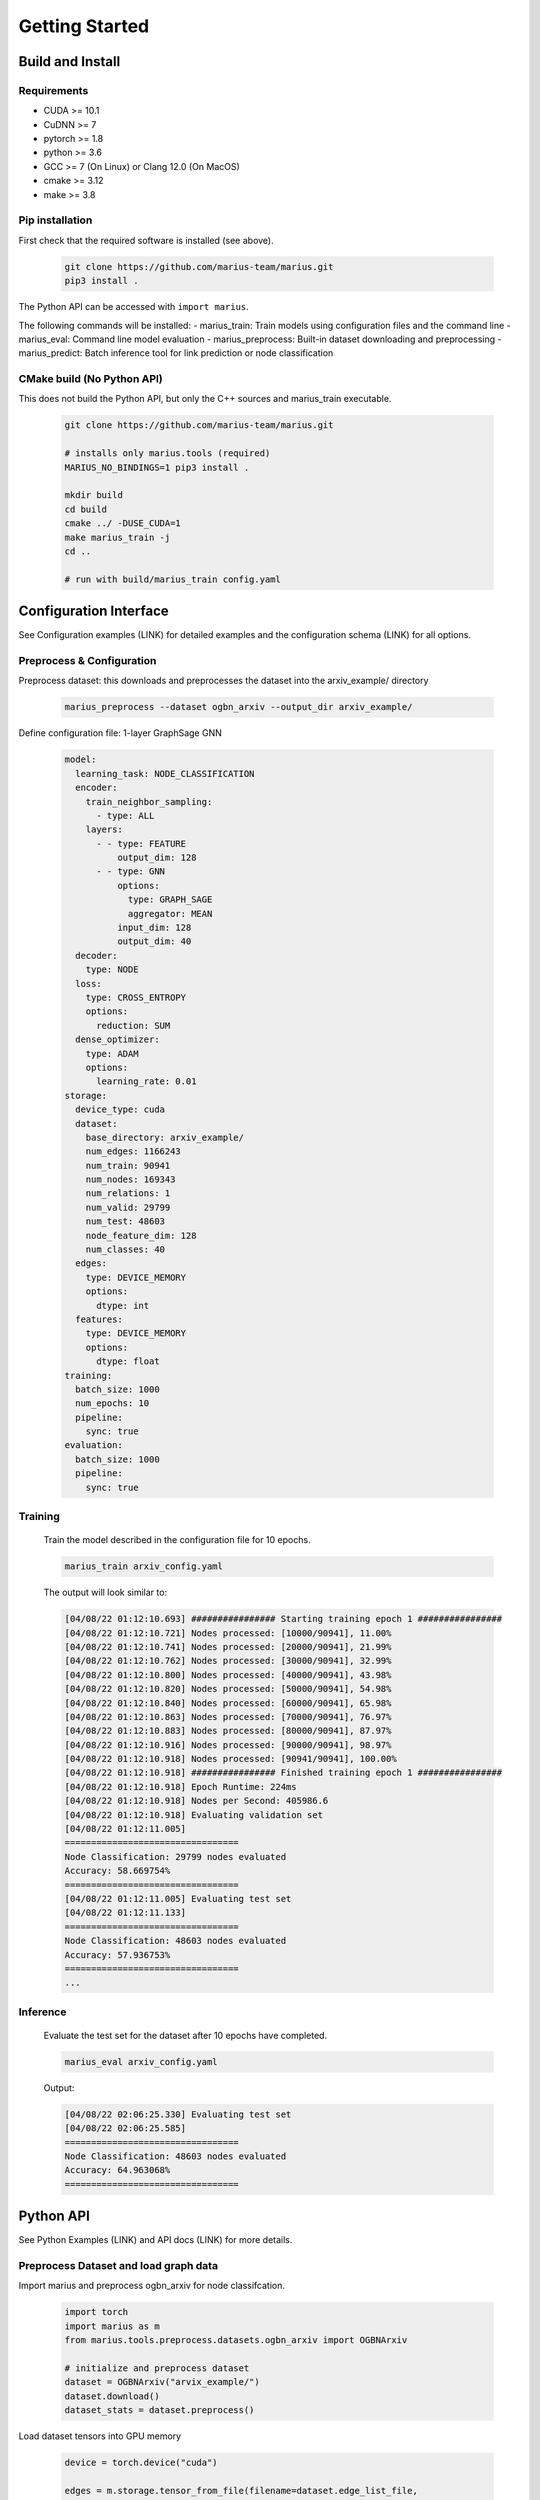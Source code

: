 .. _quickstart

Getting Started
=========================

Build and Install
##############################

Requirements
****************************
* CUDA >= 10.1
* CuDNN >= 7
* pytorch >= 1.8
* python >= 3.6
* GCC >= 7 (On Linux) or Clang 12.0 (On MacOS)
* cmake >= 3.12
* make >= 3.8

Pip installation
****************************

First check that the required software is installed (see above).

    .. code-block:: bash

        git clone https://github.com/marius-team/marius.git
        pip3 install .

The Python API can be accessed with ``import marius``.

The following commands will be installed:
- marius_train: Train models using configuration files and the command line
- marius_eval: Command line model evaluation
- marius_preprocess: Built-in dataset downloading and preprocessing
- marius_predict: Batch inference tool for link prediction or node classification


CMake build (No Python API)
****************************

This does not build the Python API, but only the C++ sources and marius_train executable.

    .. code-block:: bash

        git clone https://github.com/marius-team/marius.git

        # installs only marius.tools (required)
        MARIUS_NO_BINDINGS=1 pip3 install .

        mkdir build
        cd build
        cmake ../ -DUSE_CUDA=1
        make marius_train -j
        cd ..

        # run with build/marius_train config.yaml


Configuration Interface
##############################

See Configuration examples (LINK) for detailed examples and the configuration schema (LINK) for all options.


Preprocess & Configuration
****************************


Preprocess dataset: this downloads and preprocesses the dataset into the arxiv_example/ directory


    .. code-block:: bash

        marius_preprocess --dataset ogbn_arxiv --output_dir arxiv_example/




Define configuration file: 1-layer GraphSage GNN

    .. code-block:: yaml

        model:
          learning_task: NODE_CLASSIFICATION
          encoder:
            train_neighbor_sampling:
              - type: ALL
            layers:
              - - type: FEATURE
                  output_dim: 128
              - - type: GNN
                  options:
                    type: GRAPH_SAGE
                    aggregator: MEAN
                  input_dim: 128
                  output_dim: 40
          decoder:
            type: NODE
          loss:
            type: CROSS_ENTROPY
            options:
              reduction: SUM
          dense_optimizer:
            type: ADAM
            options:
              learning_rate: 0.01
        storage:
          device_type: cuda
          dataset:
            base_directory: arxiv_example/
            num_edges: 1166243
            num_train: 90941
            num_nodes: 169343
            num_relations: 1
            num_valid: 29799
            num_test: 48603
            node_feature_dim: 128
            num_classes: 40
          edges:
            type: DEVICE_MEMORY
            options:
              dtype: int
          features:
            type: DEVICE_MEMORY
            options:
              dtype: float
        training:
          batch_size: 1000
          num_epochs: 10
          pipeline:
            sync: true
        evaluation:
          batch_size: 1000
          pipeline:
            sync: true


Training
****************************


    Train the model described in the configuration file for 10 epochs.

    .. code-block:: bash

        marius_train arxiv_config.yaml

    The output will look similar to:

    .. code-block:: text

        [04/08/22 01:12:10.693] ################ Starting training epoch 1 ################
        [04/08/22 01:12:10.721] Nodes processed: [10000/90941], 11.00%
        [04/08/22 01:12:10.741] Nodes processed: [20000/90941], 21.99%
        [04/08/22 01:12:10.762] Nodes processed: [30000/90941], 32.99%
        [04/08/22 01:12:10.800] Nodes processed: [40000/90941], 43.98%
        [04/08/22 01:12:10.820] Nodes processed: [50000/90941], 54.98%
        [04/08/22 01:12:10.840] Nodes processed: [60000/90941], 65.98%
        [04/08/22 01:12:10.863] Nodes processed: [70000/90941], 76.97%
        [04/08/22 01:12:10.883] Nodes processed: [80000/90941], 87.97%
        [04/08/22 01:12:10.916] Nodes processed: [90000/90941], 98.97%
        [04/08/22 01:12:10.918] Nodes processed: [90941/90941], 100.00%
        [04/08/22 01:12:10.918] ################ Finished training epoch 1 ################
        [04/08/22 01:12:10.918] Epoch Runtime: 224ms
        [04/08/22 01:12:10.918] Nodes per Second: 405986.6
        [04/08/22 01:12:10.918] Evaluating validation set
        [04/08/22 01:12:11.005]
        =================================
        Node Classification: 29799 nodes evaluated
        Accuracy: 58.669754%
        =================================
        [04/08/22 01:12:11.005] Evaluating test set
        [04/08/22 01:12:11.133]
        =================================
        Node Classification: 48603 nodes evaluated
        Accuracy: 57.936753%
        =================================
        ...



Inference
****************************

    Evaluate the test set for the dataset after 10 epochs have completed.

    .. code-block:: bash

        marius_eval arxiv_config.yaml


    Output:

    .. code-block:: text

        [04/08/22 02:06:25.330] Evaluating test set
        [04/08/22 02:06:25.585]
        =================================
        Node Classification: 48603 nodes evaluated
        Accuracy: 64.963068%
        =================================


Python API
##############################

See Python Examples (LINK) and API docs (LINK) for more details.

Preprocess Dataset and load graph data
**************************************

Import marius and preprocess ogbn_arxiv for node classifcation.

    .. code-block:: python

        import torch
        import marius as m
        from marius.tools.preprocess.datasets.ogbn_arxiv import OGBNArxiv

        # initialize and preprocess dataset
        dataset = OGBNArxiv("arvix_example/")
        dataset.download()
        dataset_stats = dataset.preprocess()

Load dataset tensors into GPU memory

    .. code-block:: python

        device = torch.device("cuda")

        edges = m.storage.tensor_from_file(filename=dataset.edge_list_file,
                                           shape=[dataset_stats.num_edges, -1],
                                           dtype=torch.int32,
                                           device=device)
        train_nodes = m.storage.tensor_from_file(filename=dataset.train_nodes_file,
                                                 shape=[dataset_stats.num_train],
                                                 dtype=torch.int32,
                                                 device=device)
        test_nodes = m.storage.tensor_from_file(filename=dataset.test_nodes_file,
                                                shape=[dataset_stats.num_test],
                                                dtype=torch.int32,
                                                device=device)
        features = m.storage.tensor_from_file(filename=dataset.node_features_file,
                                              shape=[dataset_stats.num_nodes, -1],
                                              dtype=torch.float32,
                                              device=device)
        labels = m.storage.tensor_from_file(filename=dataset.node_labels_file,
                                            shape=[dataset_stats.num_nodes],
                                            dtype=torch.int32,
                                            device=device)

Define Model
****************************

Define single layer graph sage model

    .. code-block:: python

        feature_dim = dataset_stats.node_feature_dim
        num_classes = dataset_stats.num_classes

        feature_layer = m.nn.layers.FeatureLayer(dimension=feature_dim,
                                                 device=device)

        graph_sage_layer = m.nn.layers.GraphSageLayer(input_dim=feature_dim,
                                                      output_dim=num_classes,
                                                      device=device)

        encoder = m.encoders.GeneralEncoder(layers=[[feature_layer],
                                                    [graph_sage_layer]])

        decoder = m.nn.decoders.node.NoOpNodeDecoder()
        loss = m.nn.CrossEntropyLoss(reduction="sum")

        reporter = m.report.NodeClassificationReporter()
        reporter.add_metric(m.report.CategoricalAccuracy())

        model = m.nn.Model(encoder, decoder, loss, reporter)
        model.optimizers = [m.nn.AdamOptimizer(model.named_parameters(), lr=.01)]

        nbr_sampler = m.data.samplers.LayeredNeighborSampler(num_neighbors=[-1])

Training and Evaluation
****************************

Setup training and evaluation dataloaders

    .. code-block:: python

        train_loader = m.data.DataLoader(edges=edges,
                                         batch_size=1000
                                         nodes=train_nodes,
                                         nbr_sampler=nbr_sampler,
                                         learning_task="nc")

        eval_loader = m.data.DataLoader(edges=edges,
                                        batch_size=1000
                                        nodes=test_nodes,
                                        nbr_sampler=nbr_sampler,
                                        learning_task="nc)


Train 10 epochs

    .. code-block:: python

        num_epochs = 10
        for i in range(num_epochs)

            train_loader.initializeBatches()
            while train_loader.hasNextBatch():
                batch = train_loader.getBatch()
                model.train_batch(batch)

Evaluate Test Set

    .. code-block:: python

        eval_loader.initializeBatches()
        while eval_loader.hasNextBatch():
            batch = eval_loader.getBatch()
            model.evaluate_batch(batch)

        model.reporter.report()

